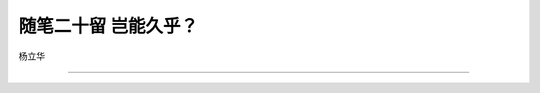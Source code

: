 ﻿随笔二十留 岂能久乎？
======================

杨立华

-----------------------------------------------------------------------------------------------------

